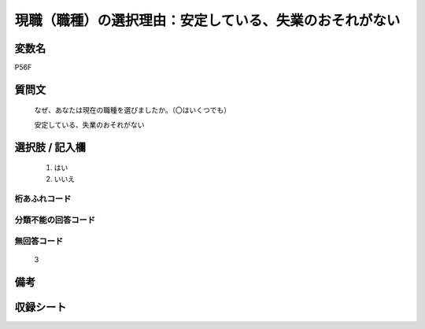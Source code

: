 .. title:: P56F
.. rst-class:: item
====================================================================================================
現職（職種）の選択理由：安定している、失業のおそれがない
====================================================================================================

.. rst-class:: varname
変数名
==================

P56F

.. rst-class:: question
質問文
==================


   なぜ、あなたは現在の職種を選びましたか。（〇はいくつでも）


   安定している、失業のおそれがない



.. rst-class:: answer
選択肢 / 記入欄
======================

  
     1. はい
  
     2. いいえ
  



.. rst-class:: overflow
桁あふれコード
-------------------------------
  


.. rst-class:: not_available
分類不能の回答コード
-------------------------------------
  


.. rst-class:: not_available
無回答コード
-------------------------------------
  3


.. rst-class:: bikou
備考
==================



.. rst-class:: include_sheet
収録シート
=======================================
.. hlist::
   :columns: 3
   
   
   * p1_1
   
   * p5b_1
   
   


.. index:: P56F